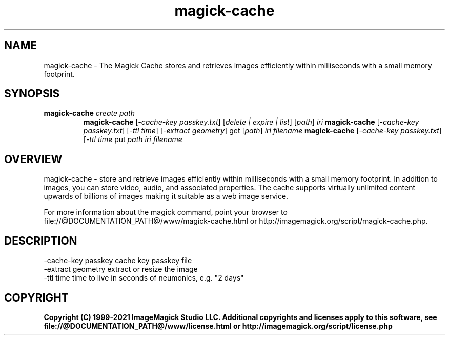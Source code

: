 .TH magick-cache 1 "Date: 2021/01/10 01:00:00" "ImageMagick"
.SH NAME
magick-cache \- The Magick Cache stores and retrieves images efficiently within milliseconds with a small memory footprint.
.SH SYNOPSIS
.TP
\fBmagick-cache\fP \fIcreate\fP \fIpath\fP
\fBmagick-cache\fP [\fI-cache-key passkey.txt\fP] [\fIdelete | expire | list\fP] [\fIpath\fP] \fIiri\fP
\fBmagick-cache\fP [\fI-cache-key passkey.txt\fP] [\fI-ttl time\fP] [\fI-extract geometry\fP] get [\fIpath\fP] \fIiri\fP \fIfilename\fP
\fBmagick-cache\fP [\fI-cache-key passkey.txt\fP] [\fI-ttl time\fP put \fIpath\fP \fIiri\fP \fIfilename\fP
.SH OVERVIEW
magick-cache \- store and retrieve images efficiently within milliseconds with a small memory footprint. In addition to images, you can store video, audio, and associated properties. The cache supports virtually unlimited content upwards of billions of images making it suitable as a web image service.

For more information about the magick command, point your browser to file://@DOCUMENTATION_PATH@/www/magick-cache.html or http://imagemagick.org/script/magick-cache.php.
.SH DESCRIPTION
  \-cache-key passkey cache key passkey file
  \-extract geometry  extract or resize the image
  \-ttl time          time to live in seconds of neumonics, e.g. "2 days"

.SH COPYRIGHT
\fBCopyright (C) 1999-2021 ImageMagick Studio LLC. Additional copyrights and licenses apply to this software, see file://@DOCUMENTATION_PATH@/www/license.html or http://imagemagick.org/script/license.php\fP
